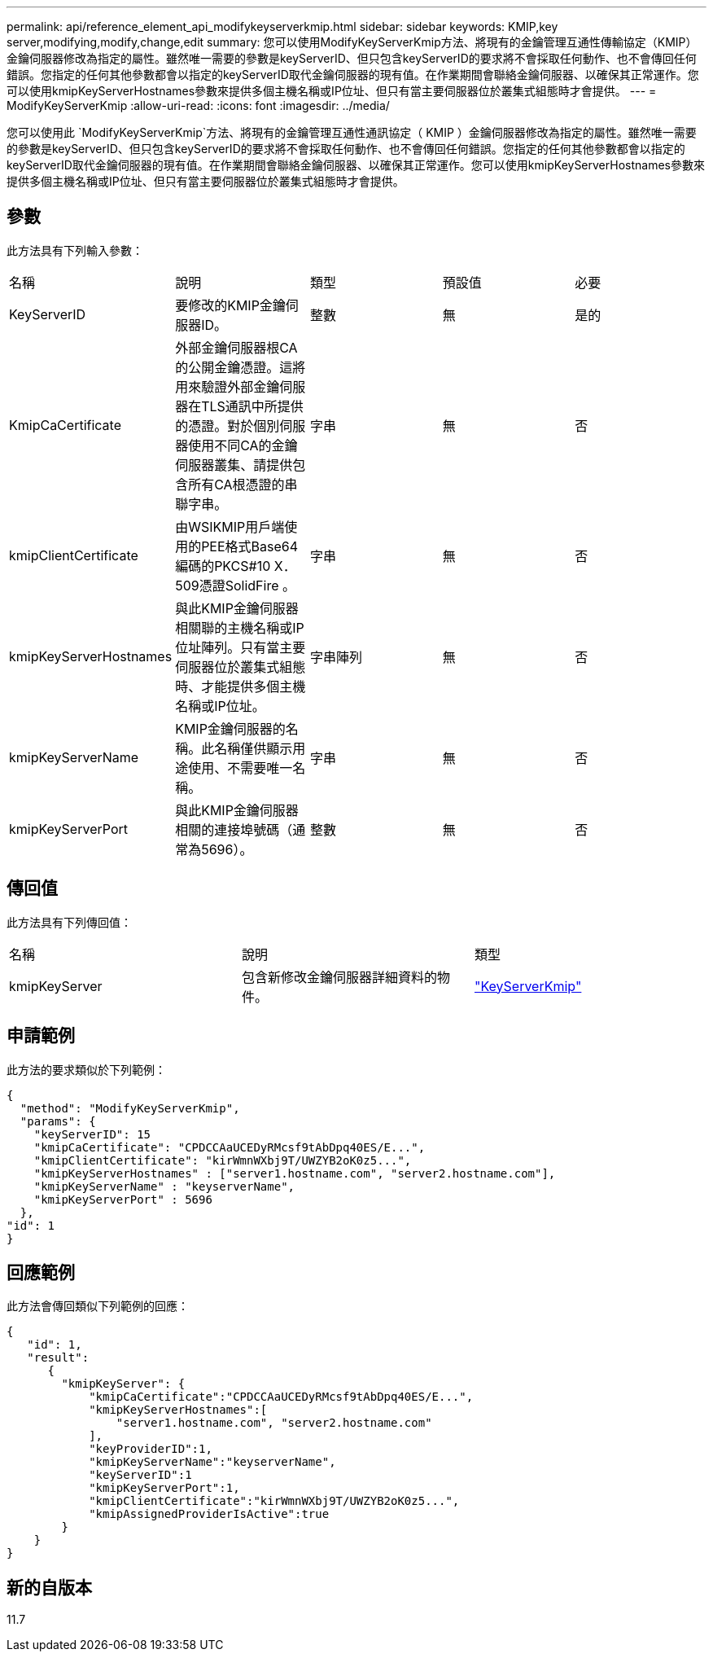 ---
permalink: api/reference_element_api_modifykeyserverkmip.html 
sidebar: sidebar 
keywords: KMIP,key server,modifying,modify,change,edit 
summary: 您可以使用ModifyKeyServerKmip方法、將現有的金鑰管理互通性傳輸協定（KMIP）金鑰伺服器修改為指定的屬性。雖然唯一需要的參數是keyServerID、但只包含keyServerID的要求將不會採取任何動作、也不會傳回任何錯誤。您指定的任何其他參數都會以指定的keyServerID取代金鑰伺服器的現有值。在作業期間會聯絡金鑰伺服器、以確保其正常運作。您可以使用kmipKeyServerHostnames參數來提供多個主機名稱或IP位址、但只有當主要伺服器位於叢集式組態時才會提供。 
---
= ModifyKeyServerKmip
:allow-uri-read: 
:icons: font
:imagesdir: ../media/


[role="lead"]
您可以使用此 `ModifyKeyServerKmip`方法、將現有的金鑰管理互通性通訊協定（ KMIP ）金鑰伺服器修改為指定的屬性。雖然唯一需要的參數是keyServerID、但只包含keyServerID的要求將不會採取任何動作、也不會傳回任何錯誤。您指定的任何其他參數都會以指定的keyServerID取代金鑰伺服器的現有值。在作業期間會聯絡金鑰伺服器、以確保其正常運作。您可以使用kmipKeyServerHostnames參數來提供多個主機名稱或IP位址、但只有當主要伺服器位於叢集式組態時才會提供。



== 參數

此方法具有下列輸入參數：

|===


| 名稱 | 說明 | 類型 | 預設值 | 必要 


 a| 
KeyServerID
 a| 
要修改的KMIP金鑰伺服器ID。
 a| 
整數
 a| 
無
 a| 
是的



 a| 
KmipCaCertificate
 a| 
外部金鑰伺服器根CA的公開金鑰憑證。這將用來驗證外部金鑰伺服器在TLS通訊中所提供的憑證。對於個別伺服器使用不同CA的金鑰伺服器叢集、請提供包含所有CA根憑證的串聯字串。
 a| 
字串
 a| 
無
 a| 
否



 a| 
kmipClientCertificate
 a| 
由WSIKMIP用戶端使用的PEE格式Base64編碼的PKCS#10 X．509憑證SolidFire 。
 a| 
字串
 a| 
無
 a| 
否



 a| 
kmipKeyServerHostnames
 a| 
與此KMIP金鑰伺服器相關聯的主機名稱或IP位址陣列。只有當主要伺服器位於叢集式組態時、才能提供多個主機名稱或IP位址。
 a| 
字串陣列
 a| 
無
 a| 
否



 a| 
kmipKeyServerName
 a| 
KMIP金鑰伺服器的名稱。此名稱僅供顯示用途使用、不需要唯一名稱。
 a| 
字串
 a| 
無
 a| 
否



 a| 
kmipKeyServerPort
 a| 
與此KMIP金鑰伺服器相關的連接埠號碼（通常為5696）。
 a| 
整數
 a| 
無
 a| 
否

|===


== 傳回值

此方法具有下列傳回值：

|===


| 名稱 | 說明 | 類型 


 a| 
kmipKeyServer
 a| 
包含新修改金鑰伺服器詳細資料的物件。
 a| 
link:reference_element_api_keyserverkmip.html["KeyServerKmip"]

|===


== 申請範例

此方法的要求類似於下列範例：

[listing]
----
{
  "method": "ModifyKeyServerKmip",
  "params": {
    "keyServerID": 15
    "kmipCaCertificate": "CPDCCAaUCEDyRMcsf9tAbDpq40ES/E...",
    "kmipClientCertificate": "kirWmnWXbj9T/UWZYB2oK0z5...",
    "kmipKeyServerHostnames" : ["server1.hostname.com", "server2.hostname.com"],
    "kmipKeyServerName" : "keyserverName",
    "kmipKeyServerPort" : 5696
  },
"id": 1
}
----


== 回應範例

此方法會傳回類似下列範例的回應：

[listing]
----
{
   "id": 1,
   "result":
      {
        "kmipKeyServer": {
            "kmipCaCertificate":"CPDCCAaUCEDyRMcsf9tAbDpq40ES/E...",
            "kmipKeyServerHostnames":[
                "server1.hostname.com", "server2.hostname.com"
            ],
            "keyProviderID":1,
            "kmipKeyServerName":"keyserverName",
            "keyServerID":1
            "kmipKeyServerPort":1,
            "kmipClientCertificate":"kirWmnWXbj9T/UWZYB2oK0z5...",
            "kmipAssignedProviderIsActive":true
        }
    }
}
----


== 新的自版本

11.7
